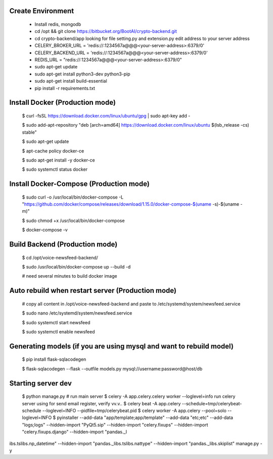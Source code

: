 Create Environment
----------
    - Install redis, mongodb
    - cd /opt && git clone https://bitbucket.org/BootAI/crypto-backend.git
    - cd crypto-backend/app looking for file setting.py and extension.py edit address to your server address
    - CELERY_BROKER_URL = 'redis://:1234567a@@@<your-server-address>:6379/0'
    - CELERY_BACKEND_URL = 'redis://:1234567a@@@<your-server-address>:6379/0'
    - REDIS_URL = "redis://:1234567a@@@<your-server-address>:6379/0"
    - sudo apt-get update
    - sudo apt-get install python3-dev python3-pip
    - sudo apt-get install build-essential
    - pip install -r requirements.txt

Install Docker (Production mode)
----------
    
    $ curl -fsSL https://download.docker.com/linux/ubuntu/gpg | sudo apt-key add -
    
    $ sudo add-apt-repository "deb [arch=amd64] https://download.docker.com/linux/ubuntu $(lsb_release -cs) stable"
    
    $ sudo apt-get update
    
    $ apt-cache policy docker-ce

    $ sudo apt-get install -y docker-ce

    $ sudo systemctl status docker

Install Docker-Compose (Production mode)
----------

    $ sudo curl -o /usr/local/bin/docker-compose -L "https://github.com/docker/compose/releases/download/1.15.0/docker-compose-$(uname -s)-$(uname -m)"

    $ sudo chmod +x /usr/local/bin/docker-compose

    $ docker-compose -v


Build Backend (Production mode)
----------

    $ cd /opt/voice-newsfeed-backend/

    $ sudo /usr/local/bin/docker-compose up --build -d

    # need several minutes to build docker image

Auto rebuild when restart server (Production mode)
----------

    # copy all content in /opt/voice-newsfeed-backend and paste to /etc/systemd/system/newsfeed.service

    $ sudo nano /etc/systemd/system/newsfeed.service

    $ sudo systemctl start newsfeed

    $ sudo systemctl enable newsfeed


Generating models (if you are using mysql and want to rebuild model)
----------

    $ pip install flask-sqlacodegen

    $ flask-sqlacodegen --flask --outfile models.py mysql://username:password@host/db


Starting server dev
----------
    $ python manage.py # run main server
    $ celery -A app.celery.celery worker --loglevel=info run celery server using for send email register, verify vv.v..
    $ celery beat -A app.celery --schedule=tmp/celerybeat-schedule --loglevel=INFO --pidfile=tmp/celerybeat.pid
    $ celery worker -A app.celery --pool=solo --loglevel=INFO
    $ pyinstaller --add-data "app/template;app/template" --add-data "etc;etc" --add-data "logs;logs" --hidden-import "PyQt5.sip" --hidden-import "celery.fixups" --hidden-import "celery.fixups.django" --hidden-import "pandas._l
ibs.tslibs.np_datetime" --hidden-import "pandas._libs.tslibs.nattype" --hidden-import "pandas._libs.skiplist" manage.py -y
